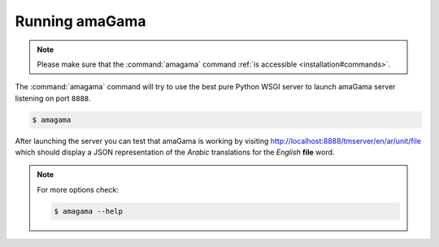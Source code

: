 .. _running:

Running amaGama
***************

.. note:: Please make sure that the :command:`amagama` command :ref:`is
   accessible <installation#commands>`.

The :command:`amagama` command will try to use the best pure Python WSGI server
to launch amaGama server listening on port ``8888``. 

.. code-block:: bash

    $ amagama


After launching the server you can test that amaGama is working by visiting
http://localhost:8888/tmserver/en/ar/unit/file which should display a JSON
representation of the *Arabic* translations for the *English* **file** word.

.. note:: For more options check:

   .. code-block:: bash

        $ amagama --help
